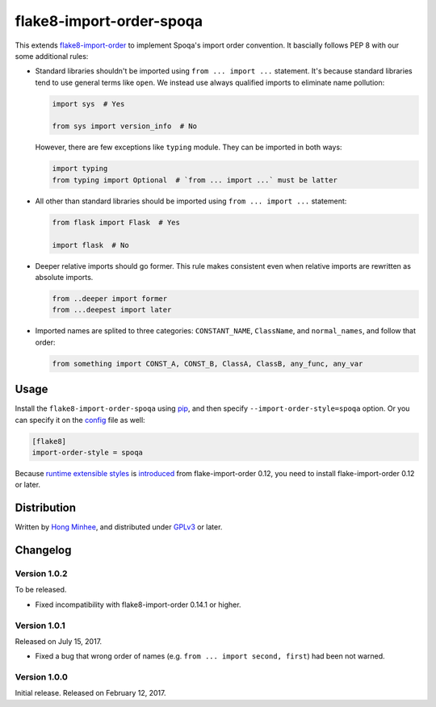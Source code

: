 flake8-import-order-spoqa
=========================

.. image:: https://img.shields.io/pypi/v/flake8-import-order-spoqa.svg
   :target: https://pypi.org/project/flake8-import-order-spoqa/

.. image:: https://travis-ci.org/spoqa/flake8-import-order-spoqa.svg
   :target: https://travis-ci.org/spoqa/flake8-import-order-spoqa

This extends flake8-import-order_ to implement Spoqa's import order convention.
It bascially follows PEP 8 with our some additional rules:

-  Standard libraries shouldn't be imported using ``from ... import ...``
   statement.  It's because standard libraries tend to use general terms
   like ``open``.  We instead use always qualified imports to eliminate
   name pollution:

   .. code-block:: python

      import sys  # Yes

      from sys import version_info  # No

   However, there are few exceptions like ``typing`` module.  They can be
   imported in both ways:

   .. code-block:: python

      import typing
      from typing import Optional  # `from ... import ...` must be latter

-  All other than standard libraries should be imported using
   ``from ... import ...`` statement:

   .. code-block:: python

      from flask import Flask  # Yes

      import flask  # No

-  Deeper relative imports should go former.  This rule makes consistent
   even when relative imports are rewritten as absolute imports.

   .. code-block:: python

      from ..deeper import former
      from ...deepest import later

-  Imported names are splited to three categories:  ``CONSTANT_NAME``,
   ``ClassName``, and ``normal_names``, and follow that order:

   .. code-block:: python

      from something import CONST_A, CONST_B, ClassA, ClassB, any_func, any_var

.. _flake8-import-order: https://github.com/PyCQA/flake8-import-order


Usage
-----

Install the ``flake8-import-order-spoqa`` using pip_, and then specify
``--import-order-style=spoqa`` option.  Or you can specify it on the config_
file as well:

.. code-block:: ini

   [flake8]
   import-order-style = spoqa

Because `runtime extensible styles`__ is introduced__ from
flake-import-order 0.12, you need to install flake-import-order 0.12 or later.

.. _pip: http://pip-installer.org/
.. _config: http://flake8.pycqa.org/en/latest/user/configuration.html
__ https://github.com/PyCQA/flake8-import-order#extending-styles
__ https://github.com/PyCQA/flake8-import-order/pull/103


Distribution
------------

Written by `Hong Minhee`__, and distributed under GPLv3_ or later.

__ https://hongminhee.org/
.. _GPLv3: https://www.gnu.org/licenses/gpl-3.0.html


Changelog
---------

Version 1.0.2
~~~~~~~~~~~~~

To be released.

- Fixed incompatibility with flake8-import-order 0.14.1 or higher.


Version 1.0.1
~~~~~~~~~~~~~

Released on July 15, 2017.

- Fixed a bug that wrong order of names (e.g. ``from ... import second, first``)
  had been not warned.


Version 1.0.0
~~~~~~~~~~~~~

Initial release.  Released on February 12, 2017.
